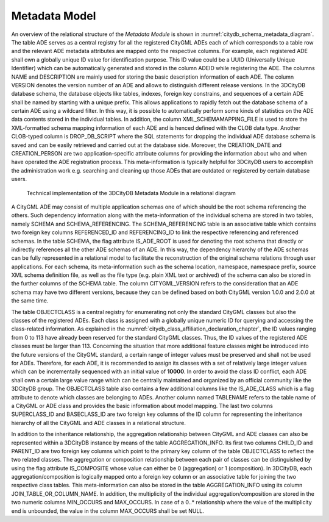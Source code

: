 .. _chapter_citydb_schema_metadata:

Metadata Model
^^^^^^^^^^^^^^

An overview of the relational structure of the *Metadata Module* is
shown in :numref:`citydb_schema_metadata_diagram`. The table ADE serves as a central registry for all
the registered CityGML ADEs each of which corresponds to a table row and
the relevant ADE metadata attributes are mapped onto the respective
columns. For example, each registered ADE shall own a globally unique ID
value for identification purpose. This ID value could be a UUID
(Universally Unique Identifier) which can be automatically generated and
stored in the column ADEID while registering the ADE. The columns NAME
and DESCRIPTION are mainly used for storing the basic description
information of each ADE. The column VERSION denotes the version number
of an ADE and allows to distinguish different release versions. In the
3DCityDB database schema, the database objects like tables, indexes,
foreign key constrains, and sequences of a certain ADE shall be named by
starting with a unique prefix. This allows applications to rapidly fetch
out the database schema of a certain ADE using a wildcard filter. In
this way, it is possible to automatically perform some kinds of
statistics on the ADE data contents stored in the individual tables. In
addition, the column XML_SCHEMAMAPPING_FILE is used to store the
XML-formatted schema mapping information of each ADE and is henced
defined with the CLOB data type. Another CLOB-typed column is
DROP_DB_SCRIPT where the SQL statements for dropping the individual ADE
database schema is saved and can be easily retrieved and carried out at
the database side. Moreover, the CREATION_DATE and CREATION_PERSON are
two application-specific attribute columns for providing the information
about who and when have operated the ADE registration process. This
meta-information is typically helpful for 3DCityDB users to accomplish
the administration work e.g. searching and cleaning up those ADEs that
are outdated or registered by certain database users.

.. figure:: ../../../media/citydb_schema_metadata_diagram.png
   :name: citydb_schema_metadata_diagram

   Technical implementation of the 3DCityDB Metadata Module in a relational diagram

A CityGML ADE may consist of multiple application schemas one of which
should be the root schema referencing the others. Such dependency
information along with the meta-information of the individual schema are
stored in two tables, namely SCHEMA and SCHEMA_REFERENCING. The
SCHEMA_REFERENCING table is an associative table which contains two
foreign key columns REFERENCED_ID and REFERENCING_ID to link the
respective referencing and referenced schemas. In the table SCHEMA, the
flag attribute IS_ADE_ROOT is used for denoting the root schema that
directly or indirectly references all the other ADE schemas of an ADE.
In this way, the dependency hierarchy of the ADE schemas can be fully
represented in a relational model to facilitate the reconstruction of
the original schema relations through user applications. For each
schema, its meta-information such as the schema location, namespace,
namespace prefix, source XML schema definition file, as well as the file
type (e.g. plain XML text or archived) of the schema can also be stored
in the further columns of the SCHEMA table. The column CITYGML_VERSION
refers to the consideration that an ADE schema may have two different
versions, because they can be defined based on both CityGML version
1.0.0 and 2.0.0 at the same time.

The table OBJECTCLASS is a central registry for enumerating not only the
standard CityGML classes but also the classes of the registered ADEs.
Each class is assigned with a globally unique numeric ID for querying
and accessing the class-related information.
As explained in the :numref:`citydb_class_affiliation_declaration_chapter`,
the ID values ranging from 0 to 113 have already been reserved
for the standard CityGML classes. Thus, the ID values of the registered
ADE classes must be larger than 113. Concerning the situation that more
additional feature classes might be introduced into the future versions
of the CityGML standard, a certain range of integer values must be
preserved and shall not be used for ADEs. Therefore, for each ADE, it is
recommended to assign its classes with a set of relatively large integer
values which can be incrementally sequenced with an initial value of
**10000**. In order to avoid the class ID conflict, each ADE shall own a
certain large value range which can be centrally maintained and
organized by an official community like the 3DCityDB group. The
OBJECTCLASS table also contains a few additional columns like the
IS_ADE_CLASS which is a flag attribute to denote which classes are
belonging to ADEs. Another column named TABLENAME refers to the table
name of a CityGML or ADE class and provides the basic information about
model mapping. The last two columns SUPERCLASS_ID and BASECLASS_ID are
two foreign key columns of the ID column for representing the
inheritance hierarchy of all the CityGML and ADE classes in a relational
structure.

In addition to the inheritance relationship, the aggregation
relationship between CityGML and ADE classes can also be represented
within a 3DCityDB instance by means of the table AGGREGATION_INFO. Its
first two columns CHILD_ID and PARENT_ID are two foreign key columns
which point to the primary key column of the table OBJECTCLASS to
reflect the two related classes. The aggregation or composition
relationship between each pair of classes can be distinguished by using
the flag attribute IS_COMPOSITE whose value can either be 0
(aggregation) or 1 (composition). In 3DCityDB, each
aggregation/composition is logically mapped onto a foreign key column or
an associative table for joining the two respective class tables. This
meta-information can also be stored in the table AGGREGATION_INFO using
its column JOIN_TABLE_OR_COLUMN_NAME. In addition, the multiplicity of
the individual aggregation/composition are stored in the two numeric
columns MIN_OCCURS and MAX_OCCURS. In case of a 0..\* relationship where
the value of the multiplicity end is unbounded, the value in the column
MAX_OCCURS shall be set NULL.